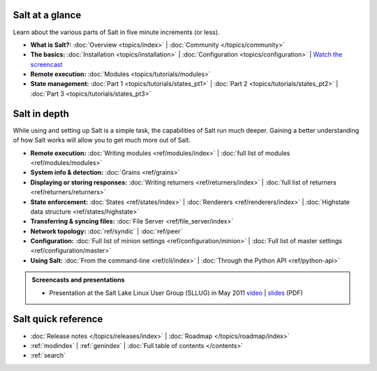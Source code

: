 .. _contents:

.. |vid| image:: /_static/film_link.png

.. _docs-tutorials:

Salt at a glance
================

Learn about the various parts of Salt in five minute increments (or less).

* **What is Salt?:**
  :doc:`Overview <topics/index>`
  | :doc:`Community </topics/community>`
* **The basics:**
  :doc:`Installation <topics/installation>`
  | :doc:`Configuration <topics/configuration>`
  | |vid| `Watch the screencast <http://blip.tv/saltstack/salt-installation-configuration-and-remote-execution-5713423>`_
* **Remote execution:**
  :doc:`Modules <topics/tutorials/modules>`
* **State management:**
  :doc:`Part 1 <topics/tutorials/states_pt1>`
  | :doc:`Part 2 <topics/tutorials/states_pt2>`
  | :doc:`Part 3 <topics/tutorials/states_pt3>`



.. _docs-reference:

Salt in depth
=============

While using and setting up Salt is a simple task, the capabilities of Salt run
much deeper. Gaining a better understanding of how Salt works will allow you to
get much more out of Salt.

* **Remote execution:**
  :doc:`Writing modules <ref/modules/index>`
  | :doc:`full list of modules <ref/modules/modules>`
* **System info & detection:**
  :doc:`Grains <ref/grains>` 
* **Displaying or storing responses:**
  :doc:`Writing returners <ref/returners/index>`
  | :doc:`full list of returners <ref/returners/returners>`
* **State enforcement:**
  :doc:`States <ref/states/index>`
  | :doc:`Renderers <ref/renderers/index>`
  | :doc:`Highstate data structure <ref/states/highstate>`
* **Transferring & syncing files:**
  :doc:`File Server <ref/file_server/index>`
* **Network topology:**
  :doc:`ref/syndic`
  | :doc:`ref/peer`
* **Configuration:**
  :doc:`Full list of minion settings <ref/configuration/minion>`
  | :doc:`Full list of master settings <ref/configuration/master>`
* **Using Salt:**
  :doc:`From the command-line <ref/cli/index>`
  | :doc:`Through the Python API <ref/python-api>`

.. admonition:: Screencasts and presentations

    * Presentation at the Salt Lake Linux User Group (SLLUG) in May 2011
      `video`_ | `slides`_ (PDF)

.. _`video`: http://blip.tv/thomas-s-hatch/salt-0-8-7-presentation-5180182
.. _`slides`: :download:`Salt.pdf`

Salt quick reference
====================

* :doc:`Release notes </topics/releases/index>`
  | :doc:`Roadmap </topics/roadmap/index>`
* :ref:`modindex`
  | :ref:`genindex`
  | :doc:`Full table of contents </contents>`
* :ref:`search`
